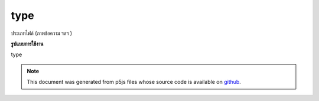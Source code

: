 .. raw:: html

	<script src="https://sketch.netpie.io/widget/p5-widget.js"></script>

type
======

ประเภทไฟล์ (ภาพข้อความ ฯลฯ )

.. File type (image, text, etc.)

**รูปแบบการใช้งาน**

type

.. note:: This document was generated from p5js files whose source code is available on `github <https://github.com/processing/p5.js>`_.

